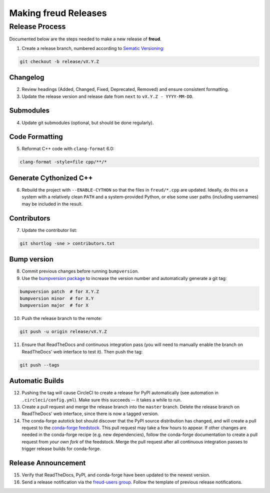 =========================
Making **freud** Releases
=========================

Release Process
===============

Documented below are the steps needed to make a new release of **freud**.

1. Create a release branch, numbered according to `Sematic Versioning <https://semver.org/spec/v2.0.0.html>`_:

.. code-block:: bash

   git checkout -b release/vX.Y.Z

Changelog
---------

2. Review headings (Added, Changed, Fixed, Deprecated, Removed) and ensure consistent formatting.
3. Update the release version and release date from ``next`` to ``vX.Y.Z - YYYY-MM-DD``.

Submodules
----------

4. Update git submodules (optional, but should be done regularly).

Code Formatting
---------------

5. Reformat C++ code with ``clang-format`` 6.0:

.. code-block:: bash

   clang-format -style=file cpp/**/*

Generate Cythonized C++
-----------------------

6. Rebuild the project with ``--ENABLE-CYTHON`` so that the files in ``freud/*.cpp`` are updated.
   Ideally, do this on a system with a relatively clean ``PATH`` and a system-provided Python, or else some user paths (including usernames) may be included in the result.

Contributors
------------

7. Update the contributor list:

.. code-block:: bash

   git shortlog -sne > contributors.txt

Bump version
------------

8. Commit previous changes before running ``bumpversion``.
9. Use the `bumpversion package <https://pypi.org/project/bumpversion/>`_ to increase the version number and automatically generate a git tag:

.. code-block:: bash

   bumpversion patch  # for X.Y.Z
   bumpversion minor  # for X.Y
   bumpversion major  # for X

10. Push the release branch to the remote:

.. code-block:: bash

    git push -u origin release/vX.Y.Z

11. Ensure that ReadTheDocs and continuous integration pass (you will need to manually enable the branch on ReadTheDocs' web interface to test it).
    Then push the tag:

.. code-block:: bash

    git push --tags

Automatic Builds
----------------

12. Pushing the tag will cause CircleCI to create a release for PyPI automatically (see automation in ``.circleci/config.yml``). Make sure this succeeds -- it takes a while to run.

13. Create a pull request and merge the release branch into the ``master`` branch. Delete the release branch on ReadTheDocs' web interface, since there is now a tagged version.

14. The conda-forge autotick bot should discover that the PyPI source distribution has changed, and will create a pull request to the `conda-forge feedstock <https://github.com/conda-forge/freud-feedstock/>`_.
    This pull request may take a few hours to appear.
    If other changes are needed in the conda-forge recipe (e.g. new dependencies), follow the conda-forge documentation to create a pull request from *your own fork* of the feedstock.
    Merge the pull request after all continuous integration passes to trigger release builds for conda-forge.

Release Announcement
--------------------

15. Verify that ReadTheDocs, PyPI, and conda-forge have been updated to the newest version.

16. Send a release notification via the `freud-users group <https://groups.google.com/forum/#!forum/freud-users>`_.
    Follow the template of previous release notifications.
